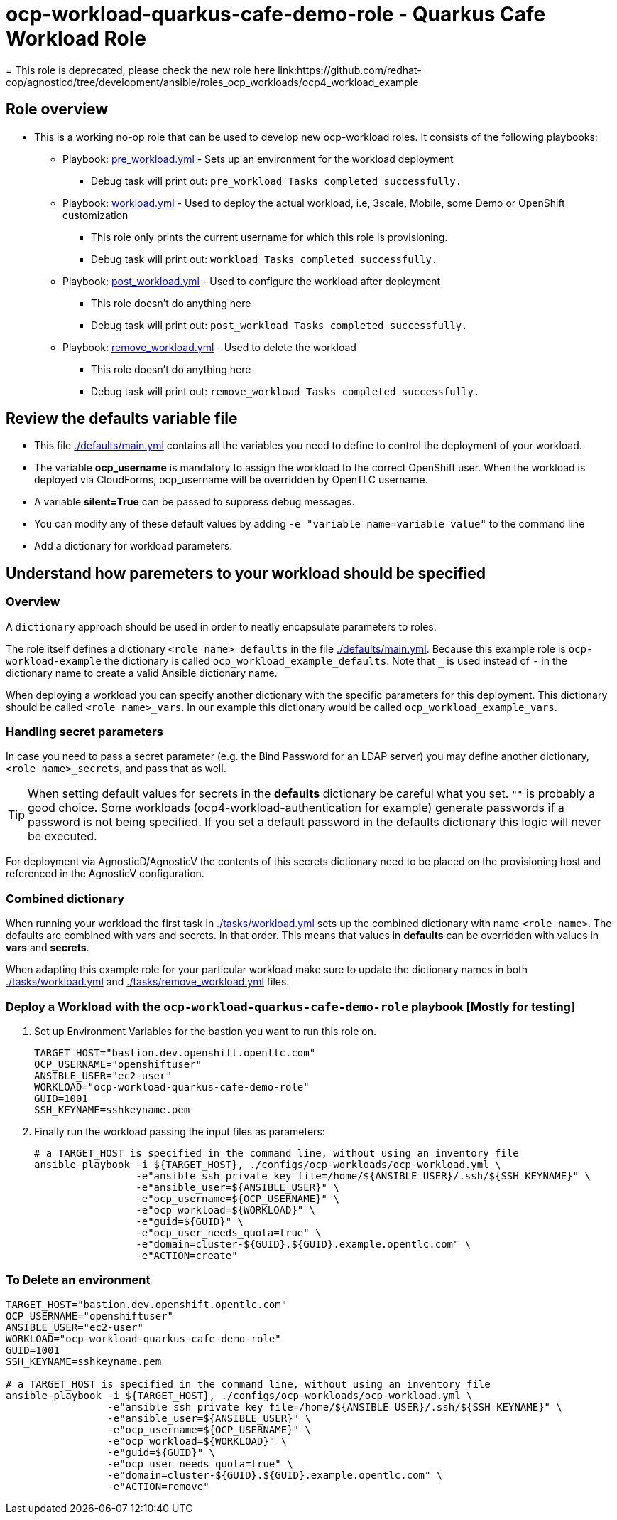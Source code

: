 = ocp-workload-quarkus-cafe-demo-role - Quarkus Cafe Workload Role
= This role is deprecated, please check the new role here link:https://github.com/redhat-cop/agnosticd/tree/development/ansible/roles_ocp_workloads/ocp4_workload_example

== Role overview

* This is a working no-op role that can be used to develop new ocp-workload roles. It consists of the following playbooks:
** Playbook: link:./tasks/pre_workload.yml[pre_workload.yml] - Sets up an
 environment for the workload deployment
*** Debug task will print out: `pre_workload Tasks completed successfully.`

** Playbook: link:./tasks/workload.yml[workload.yml] - Used to deploy the actual
 workload, i.e, 3scale, Mobile, some Demo or OpenShift customization
*** This role only prints the current username for which this role is provisioning.
*** Debug task will print out: `workload Tasks completed successfully.`

** Playbook: link:./tasks/post_workload.yml[post_workload.yml] - Used to
 configure the workload after deployment
*** This role doesn't do anything here
*** Debug task will print out: `post_workload Tasks completed successfully.`

** Playbook: link:./tasks/remove_workload.yml[remove_workload.yml] - Used to
 delete the workload
*** This role doesn't do anything here
*** Debug task will print out: `remove_workload Tasks completed successfully.`

== Review the defaults variable file

* This file link:./defaults/main.yml[./defaults/main.yml] contains all the variables you need to define to control the deployment of your workload.
* The variable *ocp_username* is mandatory to assign the workload to the correct OpenShift user.  When the workload is deployed via CloudForms, ocp_username will be overridden by OpenTLC username.
* A variable *silent=True* can be passed to suppress debug messages.
* You can modify any of these default values by adding `-e "variable_name=variable_value"` to the command line
* Add a dictionary for workload parameters.

== Understand how paremeters to your workload should be specified

=== Overview

A `dictionary` approach should be used in order to neatly encapsulate parameters to roles.

The role itself defines a dictionary `<role name>_defaults` in the file link:./defaults/main.yml[./defaults/main.yml]. Because this example role is `ocp-workload-example` the dictionary is called `ocp_workload_example_defaults`. Note that `_` is used instead of `-` in the dictionary name to create a valid Ansible dictionary name.

When deploying a workload you can specify another dictionary with the specific parameters for this deployment. This dictionary should be called `<role name>_vars`. In our example this dictionary would be called `ocp_workload_example_vars`.

=== Handling secret parameters

In case you need to pass a secret parameter (e.g. the Bind Password for an LDAP server) you may define another dictionary, `<role name>_secrets`, and pass that as well.

[TIP]
When setting default values for secrets in the *defaults* dictionary be careful what you set. `""` is probably a good choice. Some workloads (ocp4-workload-authentication for example) generate passwords if a password is not being specified. If you set a default password in the defaults dictionary this logic will never be executed.

For deployment via AgnosticD/AgnosticV the contents of this secrets dictionary need to be placed on the provisioning host and referenced in the AgnosticV configuration.

=== Combined dictionary

When running your workload the first task in link:./tasks/workload.yml[./tasks/workload.yml] sets up the combined dictionary with name `<role name>`. The defaults are combined with vars and secrets. In that order. This means that values in *defaults* can be overridden with values in *vars* and *secrets*.

When adapting this example role for your particular workload make sure to update the dictionary names in both link:./tasks/workload.yml[./tasks/workload.yml] and link:./tasks/remove_workload.yml[./tasks/remove_workload.yml] files.


=== Deploy a Workload with the `ocp-workload-quarkus-cafe-demo-role` playbook [Mostly for testing]

. Set up Environment Variables for the bastion you want to run this role on.
+
[source,yaml]
----
TARGET_HOST="bastion.dev.openshift.opentlc.com"
OCP_USERNAME="openshiftuser"
ANSIBLE_USER="ec2-user"
WORKLOAD="ocp-workload-quarkus-cafe-demo-role"
GUID=1001
SSH_KEYNAME=sshkeyname.pem
----

. Finally run the workload passing the input files as parameters:
+
[source,sh]
----
# a TARGET_HOST is specified in the command line, without using an inventory file
ansible-playbook -i ${TARGET_HOST}, ./configs/ocp-workloads/ocp-workload.yml \
                 -e"ansible_ssh_private_key_file=/home/${ANSIBLE_USER}/.ssh/${SSH_KEYNAME}" \
                 -e"ansible_user=${ANSIBLE_USER}" \
                 -e"ocp_username=${OCP_USERNAME}" \
                 -e"ocp_workload=${WORKLOAD}" \
                 -e"guid=${GUID}" \
                 -e"ocp_user_needs_quota=true" \
                 -e"domain=cluster-${GUID}.${GUID}.example.opentlc.com" \
                 -e"ACTION=create"
----

=== To Delete an environment

----
TARGET_HOST="bastion.dev.openshift.opentlc.com"
OCP_USERNAME="openshiftuser"
ANSIBLE_USER="ec2-user"
WORKLOAD="ocp-workload-quarkus-cafe-demo-role"
GUID=1001
SSH_KEYNAME=sshkeyname.pem

# a TARGET_HOST is specified in the command line, without using an inventory file
ansible-playbook -i ${TARGET_HOST}, ./configs/ocp-workloads/ocp-workload.yml \
                 -e"ansible_ssh_private_key_file=/home/${ANSIBLE_USER}/.ssh/${SSH_KEYNAME}" \
                 -e"ansible_user=${ANSIBLE_USER}" \
                 -e"ocp_username=${OCP_USERNAME}" \
                 -e"ocp_workload=${WORKLOAD}" \
                 -e"guid=${GUID}" \
                 -e"ocp_user_needs_quota=true" \
                 -e"domain=cluster-${GUID}.${GUID}.example.opentlc.com" \
                 -e"ACTION=remove"
----
